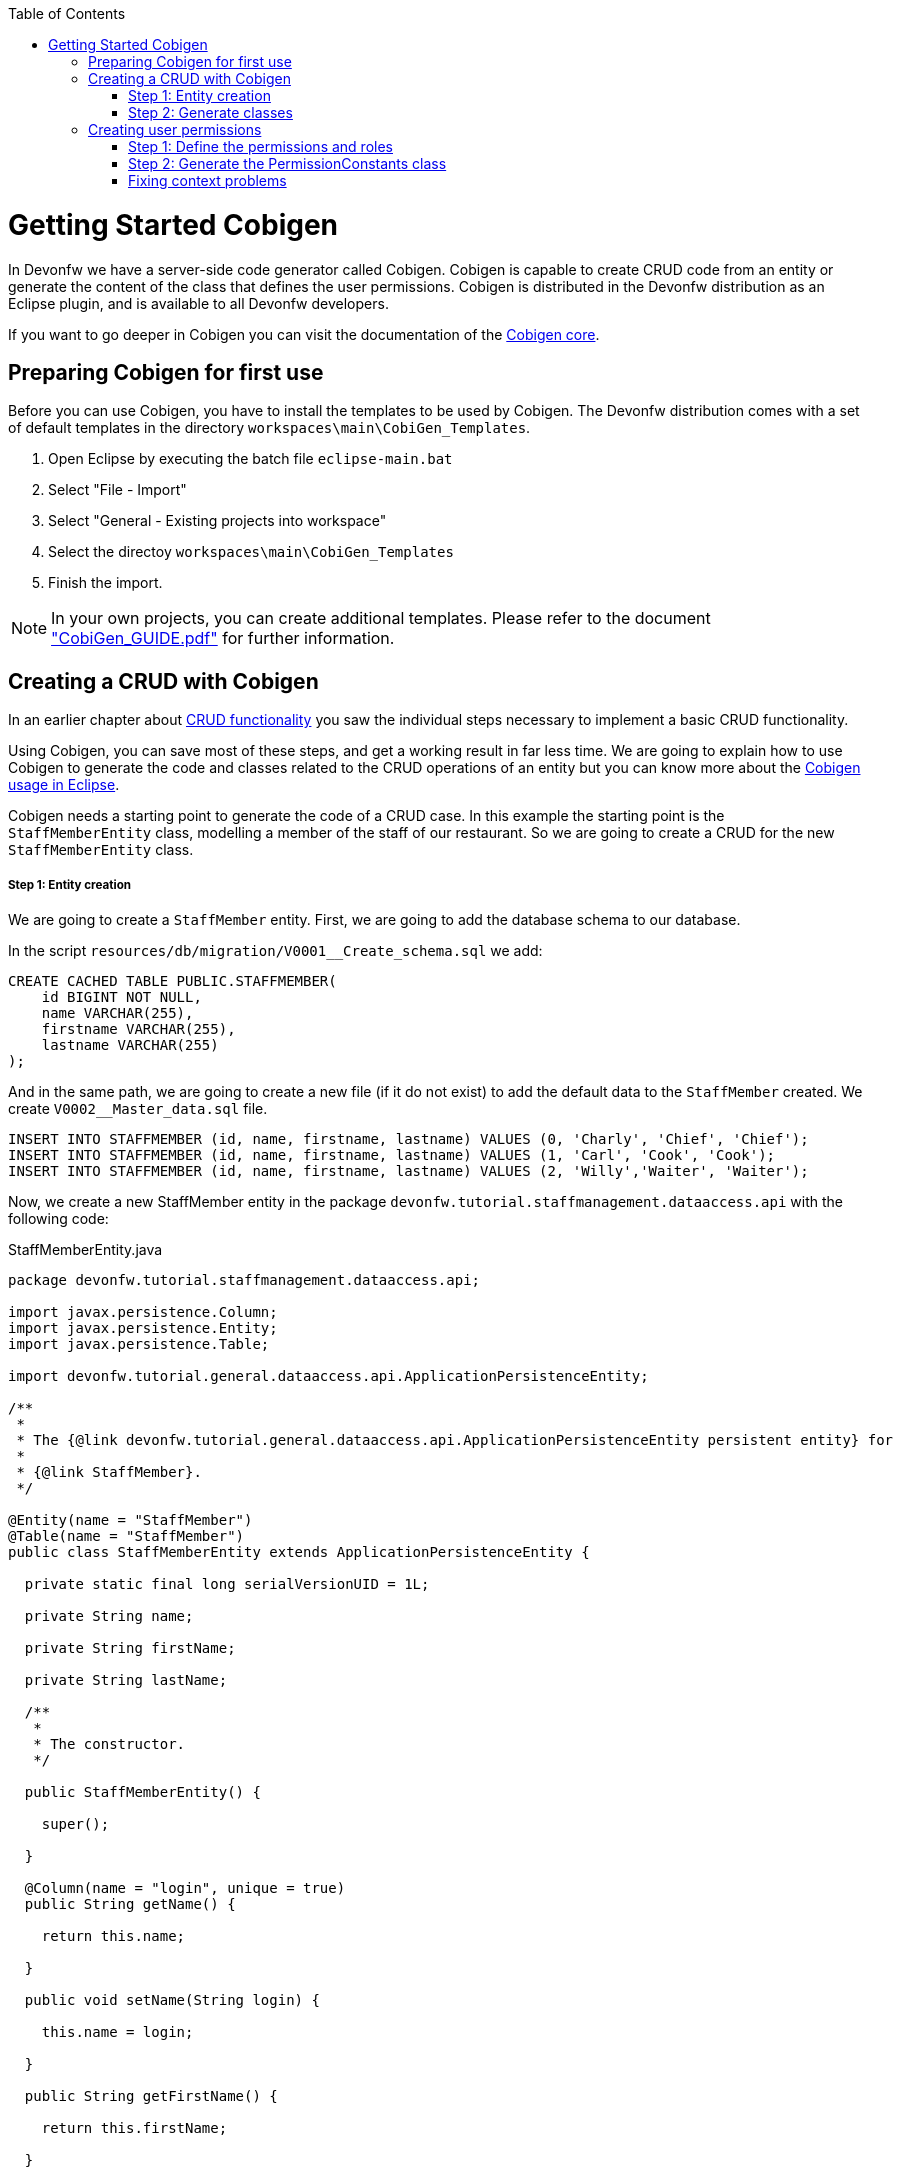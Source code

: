 :toc: macro
toc::[]

= Getting Started Cobigen

In Devonfw we have a server-side code generator called Cobigen. Cobigen is capable to create CRUD code from an entity or generate the content of the class that defines the user permissions. Cobigen is distributed in the Devonfw distribution as an Eclipse plugin, and is available to all Devonfw developers.

If you want to go deeper in Cobigen you can visit the documentation of the https://github.com/devonfw/tools-cobigen/wiki/CobiGen[Cobigen core].

== Preparing Cobigen for first use

Before you can use Cobigen, you have to install the templates to be used by Cobigen. The Devonfw distribution comes with a set of default templates in the directory `workspaces\main\CobiGen_Templates`.

1. Open Eclipse by executing the batch file `eclipse-main.bat`

1. Select "File - Import"

1. Select "General - Existing projects into workspace"

1. Select the directoy `workspaces\main\CobiGen_Templates`

1. Finish the import.

[NOTE]
====
In your own projects, you can create additional templates. Please refer to the document https://coconet.capgemini.com/sf/frs/do/downloadFile/projects.apps2_devon/frs.devon_distribution.1_1_0/frs50089?dl=1["CobiGen_GUIDE.pdf"] for further information.
====

== Creating a CRUD with Cobigen

In an earlier chapter about link:getting-started-Crud-Operations[CRUD functionality] you saw the individual steps necessary to implement a basic CRUD functionality.

Using Cobigen, you can save most of these steps, and get a working result in far less time. We are going to explain how to use Cobigen to generate the code and classes related to the CRUD operations of an entity but you can know more about the https://github.com/devonfw/tools-cobigen/wiki/cobigen-eclipse_usage[Cobigen usage in Eclipse].

Cobigen needs a starting point to generate the code of a CRUD case. In this example the starting point is the `StaffMemberEntity` class, modelling a member of the staff of our restaurant. So we are going to create a CRUD for the new `StaffMemberEntity` class.

===== Step 1: Entity creation

We are going to create a `StaffMember` entity. First, we are going to add the database schema to our database.

In the script `resources/db/migration/V0001__Create_schema.sql` we add:

[source,sql]
----

CREATE CACHED TABLE PUBLIC.STAFFMEMBER(
    id BIGINT NOT NULL,
    name VARCHAR(255),
    firstname VARCHAR(255),
    lastname VARCHAR(255)
);

----

And in the same path, we are going to create a new file (if it do not exist) to add the default data to the `StaffMember` created. We create `V0002__Master_data.sql` file.

[source,sql]
----

INSERT INTO STAFFMEMBER (id, name, firstname, lastname) VALUES (0, 'Charly', 'Chief', 'Chief');
INSERT INTO STAFFMEMBER (id, name, firstname, lastname) VALUES (1, 'Carl', 'Cook', 'Cook');
INSERT INTO STAFFMEMBER (id, name, firstname, lastname) VALUES (2, 'Willy','Waiter', 'Waiter');

----

Now, we create a new StaffMember entity in the package `devonfw.tutorial.staffmanagement.dataaccess.api` with the following code:

.StaffMemberEntity.java
[source, java]
----

package devonfw.tutorial.staffmanagement.dataaccess.api;

import javax.persistence.Column;
import javax.persistence.Entity;
import javax.persistence.Table;

import devonfw.tutorial.general.dataaccess.api.ApplicationPersistenceEntity;

/**
 * 
 * The {@link devonfw.tutorial.general.dataaccess.api.ApplicationPersistenceEntity persistent entity} for
 * 
 * {@link StaffMember}.
 */

@Entity(name = "StaffMember")
@Table(name = "StaffMember")
public class StaffMemberEntity extends ApplicationPersistenceEntity {

  private static final long serialVersionUID = 1L;

  private String name;

  private String firstName;

  private String lastName;

  /**
   * 
   * The constructor.
   */

  public StaffMemberEntity() {

    super();

  }

  @Column(name = "login", unique = true)
  public String getName() {

    return this.name;

  }

  public void setName(String login) {

    this.name = login;

  }

  public String getFirstName() {

    return this.firstName;

  }

  public void setFirstName(String firstName) {

    this.firstName = firstName;

  }

  public String getLastName() {

    return this.lastName;

  }

  public void setLastName(String lastName) {

    this.lastName = lastName;

  }

}

----

===== Step 2: Generate classes

To generate the rest of the classes concerning the StaffMember CRUD, we only have to do a right click on the `TableEntity.java` class in Eclipse Project Explorer and select "CobiGen ' Generate".

image::images/devonfw-cobigen/devon_guide_cobigen_1_context_menu.png[,width="450", link="https://github.com/devonfw/devon-guide/wiki/images/devonfw-cobigen/devon_guide_cobigen_1_context_menu.png"]

This action opens a code generator wizard, like this:

image::images/devonfw-cobigen/devon_guide_cobigen_2_template_selection.png[,width="450", link="https://github.com/devonfw/devon-guide/wiki/images/devonfw-cobigen/devon_guide_cobigen_2_template_selection.png"]

In this wizard you can select which classes you want to generate, organized by layer. In this example, please select:

* CRUD DAO's
* CRUD REST services
* CRUD logic layer (simple)
* Entity infrastructure
* TO's

and continue.

In the next step you can select the fields of the entity that you want to expose via the REST service.

image::images/devonfw-cobigen/devon_guide_cobigen_3_field_selection.png[,width="450", link="https://github.com/devonfw/devon-guide/wiki/images/devonfw-cobigen/devon_guide_cobigen_3_field_selection.png"]

Afterwards, click on "Finish" to let CobiGen do its work.

[NOTE]
====
It is possible that you will see a final dialog containing some warnings about ambigous imports. You should review the mentioned files, and fix the imports yourself.

image::images/devonfw-cobigen/devon_guide_cobigen_4_warnings.png[,width="350", link="https://github.com/devonfw/devon-guide/wiki/images/devonfw-cobigen/devon_guide_cobigen_4_warnings.png"]

In many cases, the imports are easily fixable by letting Eclipse auto-complete them by pressing "Ctrl-Shift-O".

====

Cobigen also works incrementally. Cobigen merges your changes and updates all classes based on the Entity class' fields. So you can use Cobigen to generate the structure and the different classes and then develop custom parts of your CRUD.

== Creating user permissions
 
In OASP4J applications the roles and permissions are defined by the _PermissionConstants_ class. The content of this class is bound with the permissions defined in the _access-control-schema.xml_ file. Cobigen let us to automatically generate (or update) the content of the _PermissionConstants_ class from the _access-control-schema.xml_ content. To achieve this we only have to follow two simple steps. 

===== Step 1: Define the permissions and roles

In Eclipse open the _access-control-schema.xml_ located in _/oasp4j-sample-core/src/main/resources/config/app/security/access-control-schema.xml_ and define the permissions to the roles or group of roles like:

[source,xml]
----
<group id="MasterData" type="group">
    <permissions>
    <!-- staffmemberamanagement -->
      <permission id="FindStaffMember"/>
      <permission id="SaveStaffMember"/>
      <permission id="DeleteStaffMember"/>
    </permissions>
  </group>
----

===== Step 2: Generate the PermissionConstants class

Right click on the _access-control-schema.xml_ and select _Cobigen > Generate..._

This action opens a code generator wizard, like this:

image::images/devonfw-cobigen/devon_guide_cobigen_8a_permissions_template_selection.png[,width="450", link="https://github.com/devonfw/devon-guide/wiki/images/devonfw-cobigen/devon_guide_cobigen_8a_permissions_template_selection.png"]

In this case you have only one option. Select _Permissions Constants_ and press _Finish_. You should see now the new Permissions added in the file _/oasp4j-sample-core/src/main/java/io/oasp/gastronomy/restaurant/general/common/api/constants/PermissionConstants.java_ 


[source,java]
----
public static final String FIND_STAFFMEMBER = "FindStaffMember";

public static final String SAVE_STAFFMEMBER = "SaveStaffMember";

public static final String DELETE_STAFFMEMBER = "DeleteStaffMember";
----

[NOTE]
====
It is possible that you can't press _Finish_ button in CobiGen.

image::images/devonfw-cobigen/devon_guide_cobigen_8_permissions_template_selection.png[,width="450", link="https://github.com/devonfw/devon-guide/wiki/images/devonfw-cobigen/devon_guide_cobigen_8_permissions_template_selection.png"]

This happens because you are using an old version of CobiGen and the wizard can't merge the class _PermissionConstants_. To work around this you need to delete the class _PermissionConstants.java_ and try again. Cobigen will generate for us the class and will fill it with the updated content. 
==== 
   
=== Fixing context problems

When launching the _Cobigen > Generate_ wizard you may find problems related to the context, like the following one

image::images/devonfw-cobigen/devon_guide_cobigen_5_error.png[,width="450", link="https://github.com/devonfw/devon-guide/wiki/images/devonfw-cobigen/devon_guide_cobigen_5_error.png"]

This happens because you need to update the templates. So do again right click on the _access-control-schema.xml_ and select this time the _Cobigen > Health Check_ option and you will see a window with a message like the following 

image::images/devonfw-cobigen/devon_guide_cobigen_6_error.png[,width="450", link="https://github.com/devonfw/devon-guide/wiki/images/devonfw-cobigen/devon_guide_cobigen_6_error.png"]

Click in _Advance Health Check_

image::images/devonfw-cobigen/devon_guide_cobigen_7_error.png[,width="450", link="https://github.com/devonfw/devon-guide/wiki/images/devonfw-cobigen/devon_guide_cobigen_7_error.png"]

Now upgrade the template to _constants/security_permissions_ and press _OK_. You now should be able to use Cobigen to generate the _PermissionConstants_ class content.